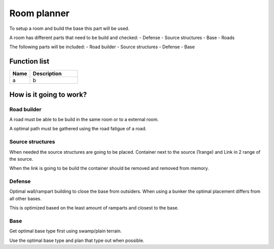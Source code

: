########################################################################
Room planner
########################################################################

To setup a room and build the base this part will be used.

A room has different parts that need to be build and checked:
- Defense
- Source structures
- Base
- Roads

The following parts will be included:
- Road builder
- Source structures
- Defense
- Base

********************
Function list
********************

.. csv-table::
  :header: Name, Description
  :widths: 30 70
  
  a, b

************************
How is it going to work?
************************
Road builder
================

A road must be able to be build in the same room or to a external room.

A optimal path must be gathered using the road fatigue of a road.

Source structures
==================

When needed the source structures are going to be placed.
Container next to the source (1range) and Link in 2 range of the source.

When the link is going to be build the container should be removed and removed from memory.

Defense
================

Optimal wall/rampart building to close the base from outsiders. When using a bunker the optimal placement differs from all other bases.

This is optimized based on the least amount of ramparts and closest to the base.

Base
================

Get optimal base type first using swamp/plain terrain.

Use the optimal base type and plan that type out when possible. 
